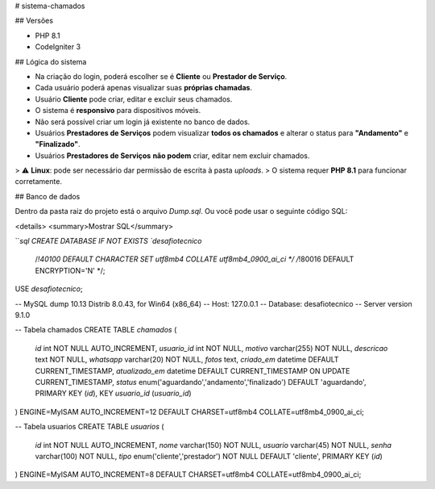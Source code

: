 # sistema-chamados

## Versões

- PHP 8.1  
- CodeIgniter 3

## Lógica do sistema

- Na criação do login, poderá escolher se é **Cliente** ou **Prestador de Serviço**.  
- Cada usuário poderá apenas visualizar suas **próprias chamadas**.  
- Usuário **Cliente** pode criar, editar e excluir seus chamados.  
- O sistema é **responsivo** para dispositivos móveis.  
- Não será possível criar um login já existente no banco de dados.  
- Usuários **Prestadores de Serviços** podem visualizar **todos os chamados** e alterar o status para **"Andamento"** e **"Finalizado"**.  
- Usuários **Prestadores de Serviços** **não podem** criar, editar nem excluir chamados.  

> ⚠️ **Linux**: pode ser necessário dar permissão de escrita à pasta `uploads`.  
> O sistema requer **PHP 8.1** para funcionar corretamente.

## Banco de dados

Dentro da pasta raiz do projeto está o arquivo `Dump.sql`.  
Ou você pode usar o seguinte código SQL:

<details>
<summary>Mostrar SQL</summary>

```sql
CREATE DATABASE IF NOT EXISTS `desafiotecnico`
  /*!40100 DEFAULT CHARACTER SET utf8mb4 COLLATE utf8mb4_0900_ai_ci */
  /*!80016 DEFAULT ENCRYPTION='N' */;
USE `desafiotecnico`;

-- MySQL dump 10.13 Distrib 8.0.43, for Win64 (x86_64)
-- Host: 127.0.0.1
-- Database: desafiotecnico
-- Server version 9.1.0

-- Tabela chamados
CREATE TABLE `chamados` (
  `id` int NOT NULL AUTO_INCREMENT,
  `usuario_id` int NOT NULL,
  `motivo` varchar(255) NOT NULL,
  `descricao` text NOT NULL,
  `whatsapp` varchar(20) NOT NULL,
  `fotos` text,
  `criado_em` datetime DEFAULT CURRENT_TIMESTAMP,
  `atualizado_em` datetime DEFAULT CURRENT_TIMESTAMP ON UPDATE CURRENT_TIMESTAMP,
  `status` enum('aguardando','andamento','finalizado') DEFAULT 'aguardando',
  PRIMARY KEY (`id`),
  KEY `usuario_id` (`usuario_id`)
) ENGINE=MyISAM AUTO_INCREMENT=12 DEFAULT CHARSET=utf8mb4 COLLATE=utf8mb4_0900_ai_ci;

-- Tabela usuarios
CREATE TABLE `usuarios` (
  `id` int NOT NULL AUTO_INCREMENT,
  `nome` varchar(150) NOT NULL,
  `usuario` varchar(45) NOT NULL,
  `senha` varchar(100) NOT NULL,
  `tipo` enum('cliente','prestador') NOT NULL DEFAULT 'cliente',
  PRIMARY KEY (`id`)
) ENGINE=MyISAM AUTO_INCREMENT=8 DEFAULT CHARSET=utf8mb4 COLLATE=utf8mb4_0900_ai_ci;
